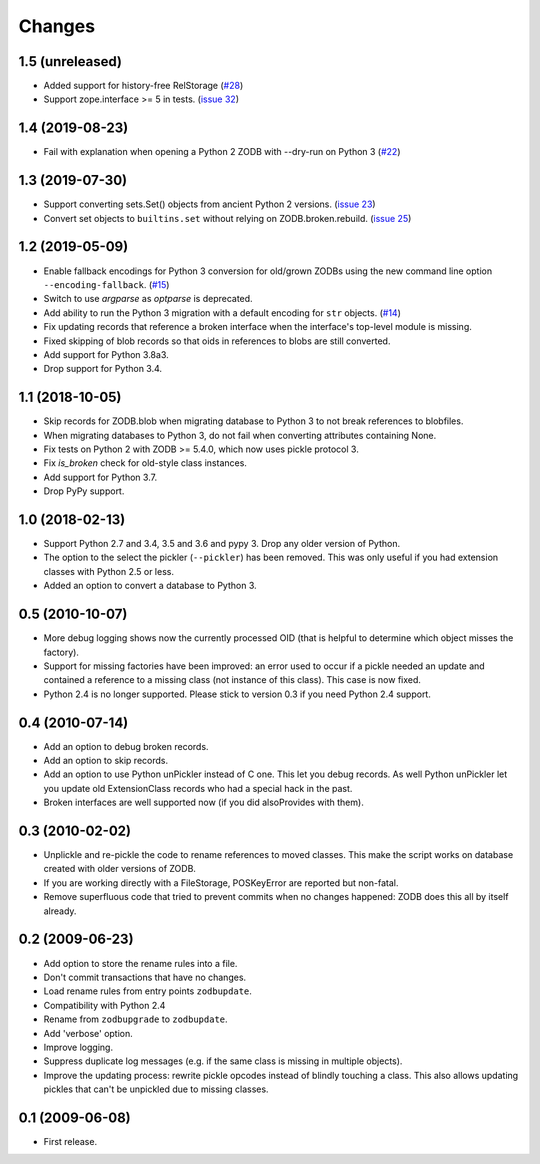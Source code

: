 Changes
=======

1.5 (unreleased)
----------------

- Added support for history-free RelStorage
  (`#28 <https://github.com/zopefoundation/zodbupdate/issues/28>`_)

- Support zope.interface >= 5 in tests.
  (`issue 32 <https://github.com/zopefoundation/zodbupdate/issues/32>`_)


1.4 (2019-08-23)
----------------

- Fail with explanation when opening a Python 2 ZODB with --dry-run on Python 3
  (`#22 <https://github.com/zopefoundation/zodbupdate/issues/22>`_)


1.3 (2019-07-30)
----------------

- Support converting sets.Set() objects from ancient Python 2 versions.
  (`issue 23 <https://github.com/zopefoundation/zodbupdate/issues/23>`_)

- Convert set objects to ``builtins.set`` without relying on ZODB.broken.rebuild.
  (`issue 25 <https://github.com/zopefoundation/zodbupdate/pull/25>`_)


1.2 (2019-05-09)
----------------

- Enable fallback encodings for Python 3 conversion for old/grown ZODBs using
  the new command line option ``--encoding-fallback``.
  (`#15 <https://github.com/zopefoundation/zodbupdate/pull/15>`_)

- Switch to use `argparse` as `optparse` is deprecated.

- Add ability to run the Python 3 migration with a default encoding for
  ``str`` objects.
  (`#14 <https://github.com/zopefoundation/zodbupdate/pull/14>`_)

- Fix updating records that reference a broken interface
  when the interface's top-level module is missing.

- Fixed skipping of blob records so that oids in references to blobs
  are still converted.

- Add support for Python 3.8a3.

- Drop support for Python 3.4.


1.1 (2018-10-05)
----------------

- Skip records for ZODB.blob when migrating database to Python 3 to not break
  references to blobfiles.

- When migrating databases to Python 3, do not fail when converting
  attributes containing None.

- Fix tests on Python 2 with ZODB >= 5.4.0, which now uses pickle
  protocol 3.

- Fix `is_broken` check for old-style class instances.

- Add support for Python 3.7.

- Drop PyPy support.


1.0 (2018-02-13)
----------------

- Support Python 2.7 and 3.4, 3.5 and 3.6 and pypy 3. Drop any older
  version of Python.

- The option to the select the pickler (``--pickler``) has been
  removed. This was only useful if you had extension classes with
  Python 2.5 or less.

- Added an option to convert a database to Python 3.

0.5 (2010-10-07)
----------------

- More debug logging shows now the currently processed OID
  (that is helpful to determine which object misses the factory).

- Support for missing factories have been improved: an error used to
  occur if a pickle needed an update and contained a reference to a
  missing class (not instance of this class). This case is now fixed.

- Python 2.4 is no longer supported. Please stick to version 0.3 if
  you need Python 2.4 support.



0.4 (2010-07-14)
----------------

- Add an option to debug broken records.

- Add an option to skip records.

- Add an option to use Python unPickler instead of C one. This let you
  debug records. As well Python unPickler let you update old ExtensionClass
  records who had a special hack in the past.

- Broken interfaces are well supported now (if you did alsoProvides with them).


0.3 (2010-02-02)
----------------

- Unplickle and re-pickle the code to rename references to moved classes.
  This make the script works on database created with older versions of
  ZODB.

- If you are working directly with a FileStorage, POSKeyError are reported
  but non-fatal.

- Remove superfluous code that tried to prevent commits when no changes
  happened: ZODB does this all by itself already.

0.2 (2009-06-23)
----------------

- Add option to store the rename rules into a file.

- Don't commit transactions that have no changes.

- Load rename rules from entry points ``zodbupdate``.

- Compatibility with Python 2.4

- Rename from ``zodbupgrade`` to ``zodbupdate``.

- Add 'verbose' option.

- Improve logging.

- Suppress duplicate log messages (e.g. if the same class is missing in
  multiple objects).

- Improve the updating process: rewrite pickle opcodes instead of blindly
  touching a class. This also allows updating pickles that can't be unpickled
  due to missing classes.

0.1 (2009-06-08)
----------------

- First release.

